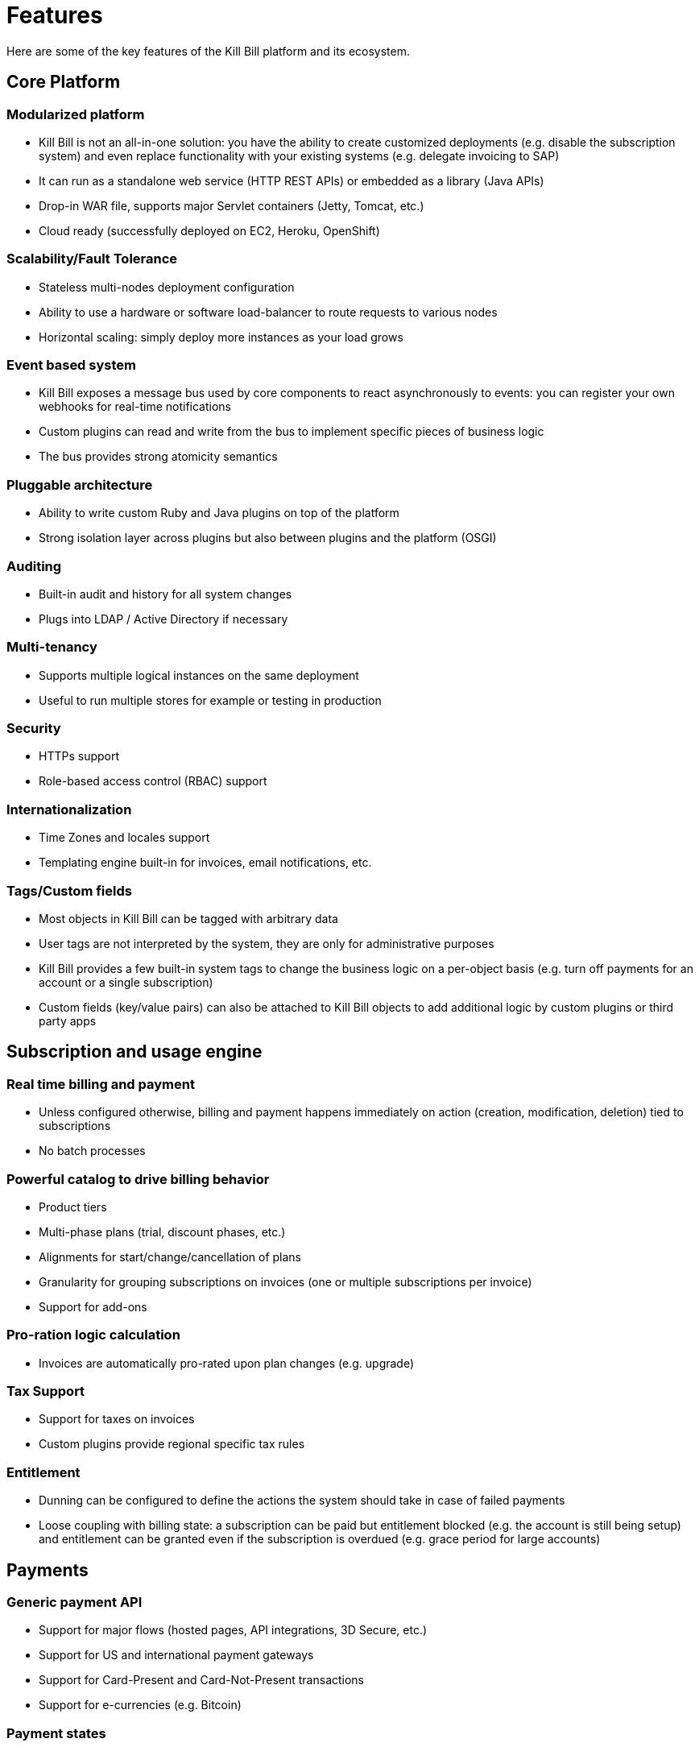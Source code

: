 = Features

Here are some of the key features of the Kill Bill platform and its ecosystem.

== Core Platform

=== Modularized platform

* Kill Bill is not an all-in-one solution: you have the ability to create customized deployments (e.g. disable the subscription system) and even replace functionality with your existing systems (e.g. delegate invoicing to SAP)
* It can run as a standalone web service (HTTP REST APIs) or embedded as a library (Java APIs)
* Drop-in WAR file, supports major Servlet containers (Jetty, Tomcat, etc.)
* Cloud ready (successfully deployed on EC2, Heroku, OpenShift)

=== Scalability/Fault Tolerance

* Stateless multi-nodes deployment configuration
* Ability to use a hardware or software load-balancer to route requests to various nodes
* Horizontal scaling: simply deploy more instances as your load grows

=== Event based system

* Kill Bill exposes a message bus used by core components to react asynchronously to events: you can register your own webhooks for real-time notifications
* Custom plugins can read and write from the bus to implement specific pieces of business logic
* The bus provides strong atomicity semantics

=== Pluggable architecture

* Ability to write custom Ruby and Java plugins on top of the platform
* Strong isolation layer across plugins but also between plugins and the platform (OSGI)

=== Auditing

* Built-in audit and history for all system changes
* Plugs into LDAP / Active Directory if necessary

=== Multi-tenancy

* Supports multiple logical instances on the same deployment
* Useful to run multiple stores for example or testing in production

=== Security

* HTTPs support
* Role-based access control (RBAC) support

=== Internationalization

* Time Zones and locales support
* Templating engine built-in for invoices, email notifications, etc.

=== Tags/Custom fields

* Most objects in Kill Bill can be tagged with arbitrary data
* User tags are not interpreted by the system, they are only for administrative purposes
* Kill Bill provides a few built-in system tags to change the business logic on a per-object basis (e.g. turn off payments for an account or a single subscription)
* Custom fields (key/value pairs) can also be attached to Kill Bill objects to add additional logic by custom plugins or third party apps

== Subscription and usage engine

=== Real time billing and payment

* Unless configured otherwise, billing and payment happens immediately on action (creation, modification, deletion) tied to subscriptions
* No batch processes

=== Powerful catalog to drive billing behavior

* Product tiers
* Multi-phase plans (trial, discount phases, etc.)
* Alignments for start/change/cancellation of plans
* Granularity for grouping subscriptions on invoices (one or multiple subscriptions per invoice)
* Support for add-ons

=== Pro-ration logic calculation

* Invoices are automatically pro-rated upon plan changes (e.g. upgrade)

=== Tax Support

* Support for taxes on invoices
* Custom plugins provide regional specific tax rules

=== Entitlement

* Dunning can be configured to define the actions the system should take in case of failed payments
* Loose coupling with billing state: a subscription can be paid but entitlement blocked (e.g. the account is still being setup) and entitlement can be granted even if the subscription is overdued (e.g. grace period for large accounts)

== Payments

=== Generic payment API

* Support for major flows (hosted pages, API integrations, 3D Secure, etc.)
* Support for US and international payment gateways
* Support for Card-Present and Card-Not-Present transactions
* Support for e-currencies (e.g. Bitcoin)

=== Payment states

* Idempotency for all payment calls
* Internal state machine to verify transitions (auth, capture, refund, etc.). The default state machine can be overridden
* Optimize gateway calls
* Provides all details for tracing and logging
* Provides all information for Analytics and reporting layer

=== Retry logic

* Payment retry can be configured, or turned off
* Retry logic can be customized through specific plugins

=== Payment plugins

* Support for all major international payment methods: Credit and Debit cards (Visa, MasterCard, Amex, …), Pre-paid cards, PayPal, ACH, …
* Support for all major payment gateways: Litle & Co., Adyen, Cybersource, Authorize.NET, Stripe, …
* Support for alternative payment methods (cash, SMS, Boleto, …) and e-currencies (Bitcoin and Alt-Coins)

== Ecosystem

* Administrative user interface (mountable Rails engine)
* Payment plugins, support for any ActiveMerchant gateway
* Analytics and reporting plugin (provides ability to specify custom views that can be rendered through a web interface)
* Any type of plugin can be implemented to interact with the system by receiving events and using rich APIs (CRM plugins, ERP, etc.)
* Client libraries
** Java
** Ruby
** PHP
** Python, Objective-c, JS/NodeJS (in the works)

== Tests

* Large number of tests (1,100+):
** Unit tests
** System tests
** Performance tests
** Integration tests
* Easy setup (to run and/or add tests) either locally (e.g. laptop) or in your private or public cloud
